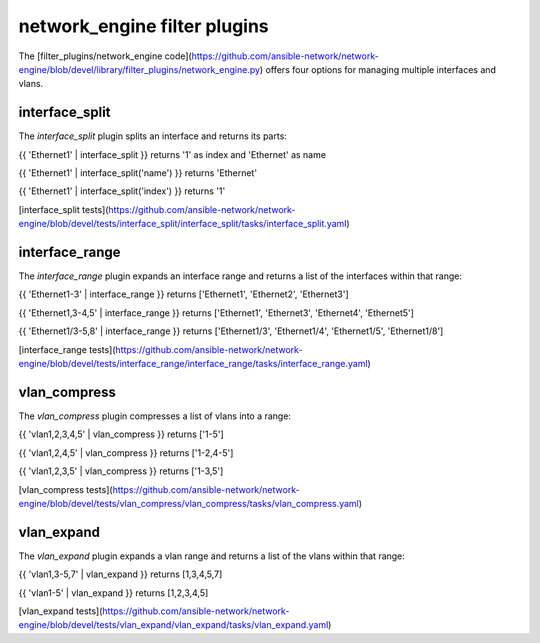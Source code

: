 
network_engine filter plugins
=============================

The [filter_plugins/network_engine code](https://github.com/ansible-network/network-engine/blob/devel/library/filter_plugins/network_engine.py)
offers four options for managing multiple interfaces and vlans.

interface_split
---------------

The `interface_split` plugin splits an interface and returns its parts:

{{ 'Ethernet1' | interface_split }} returns '1' as index and 'Ethernet' as name

{{ 'Ethernet1' | interface_split('name') }} returns 'Ethernet'

{{ 'Ethernet1' | interface_split('index') }} returns '1'

[interface_split tests](https://github.com/ansible-network/network-engine/blob/devel/tests/interface_split/interface_split/tasks/interface_split.yaml)

interface_range
---------------

The `interface_range` plugin expands an interface range and returns a list of the interfaces within that range:

{{ 'Ethernet1-3' | interface_range }} returns ['Ethernet1', 'Ethernet2', 'Ethernet3']

{{ 'Ethernet1,3-4,5' | interface_range }} returns ['Ethernet1', 'Ethernet3', 'Ethernet4', 'Ethernet5']

{{ 'Ethernet1/3-5,8' | interface_range }} returns ['Ethernet1/3', 'Ethernet1/4', 'Ethernet1/5', 'Ethernet1/8']

[interface_range tests](https://github.com/ansible-network/network-engine/blob/devel/tests/interface_range/interface_range/tasks/interface_range.yaml)

vlan_compress
-------------

The `vlan_compress` plugin compresses a list of vlans into a range:

{{ 'vlan1,2,3,4,5' | vlan_compress }} returns ['1-5']

{{ 'vlan1,2,4,5' | vlan_compress }} returns ['1-2,4-5']

{{ 'vlan1,2,3,5' | vlan_compress }} returns ['1-3,5']

[vlan_compress tests](https://github.com/ansible-network/network-engine/blob/devel/tests/vlan_compress/vlan_compress/tasks/vlan_compress.yaml)

vlan_expand
-----------

The `vlan_expand` plugin expands a vlan range and returns a list of the vlans within that range:

{{ 'vlan1,3-5,7' | vlan_expand }} returns [1,3,4,5,7]

{{ 'vlan1-5' | vlan_expand }} returns [1,2,3,4,5]

[vlan_expand tests](https://github.com/ansible-network/network-engine/blob/devel/tests/vlan_expand/vlan_expand/tasks/vlan_expand.yaml)
